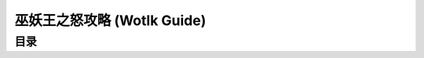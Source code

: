 .. _wotlk-guide:

巫妖王之怒攻略 (Wotlk Guide)
==============================================================================


目录
------------------------------------------------------------------------------
.. autotoctree::
    :maxdepth: 1
